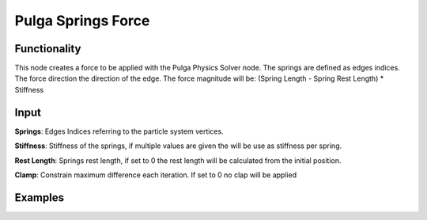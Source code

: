 Pulga Springs Force
===================

Functionality
-------------

This node creates a force to be applied with the Pulga Physics Solver node.
The springs are defined as edges indices.
The force direction the direction of the edge.
The force magnitude will be:  (Spring Length - Spring Rest Length) * Stiffness

Input
-----

**Springs**: Edges Indices referring to the particle system vertices.

**Stiffness**: Stiffness of the springs, if multiple values are given the will be use as stiffness per spring.

**Rest Length**: Springs rest length, if set to 0 the rest length will be calculated from the initial position.

**Clamp**: Constrain maximum difference each iteration. If set to 0 no clap will be applied

Examples
--------

.. image:: https://raw.githubusercontent.com/vicdoval/sverchok/docs_images/images_for_docs/pulga_physics/pulga_springs_force/blender_sverchok_pulga_springs_force_example_01.png
